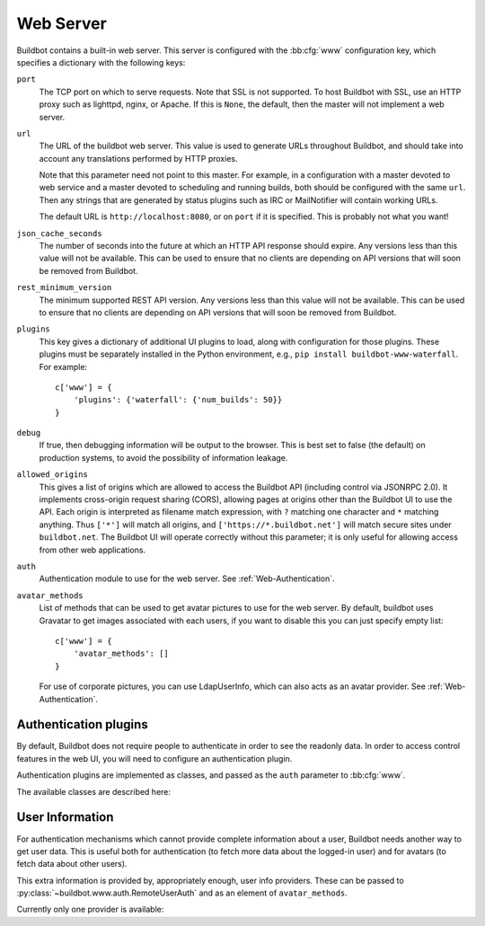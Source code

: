 .. bb:cfg:: www

Web Server
----------

Buildbot contains a built-in web server.
This server is configured with the :bb:cfg:`www` configuration key, which specifies a dictionary with the following keys:

.. note:
    As of Buildbot 0.9.0, the built-in web server replaces the old ``WebStatus`` plugin.

``port``
    The TCP port on which to serve requests.
    Note that SSL is not supported.
    To host Buildbot with SSL, use an HTTP proxy such as lighttpd, nginx, or Apache.
    If this is ``None``, the default, then the master will not implement a web server.

``url``
    The URL of the buildbot web server.
    This value is used to generate URLs throughout Buildbot, and should take into account any translations performed by HTTP proxies.

    Note that this parameter need not point to this master.
    For example, in a configuration with a master devoted to web service and a master devoted to scheduling and running builds, both should be configured with the same ``url``.
    Then any strings that are generated by status plugins such as IRC or MailNotifier will contain working URLs.

    The default URL is ``http://localhost:8080``, or on ``port`` if it is specified.
    This is probably not what you want!

``json_cache_seconds``
    The number of seconds into the future at which an HTTP API response should expire.
    Any versions less than this value will not be available.
    This can be used to ensure that no clients are depending on API versions that will soon be removed from Buildbot.

``rest_minimum_version``
    The minimum supported REST API version.
    Any versions less than this value will not be available.
    This can be used to ensure that no clients are depending on API versions that will soon be removed from Buildbot.

``plugins``
    This key gives a dictionary of additional UI plugins to load, along with configuration for those plugins.
    These plugins must be separately installed in the Python environment, e.g., ``pip install buildbot-www-waterfall``.
    For example::

        c['www'] = {
            'plugins': {'waterfall': {'num_builds': 50}}
        }

``debug``
    If true, then debugging information will be output to the browser.
    This is best set to false (the default) on production systems, to avoid the possibility of information leakage.

``allowed_origins``
    This gives a list of origins which are allowed to access the Buildbot API (including control via JSONRPC 2.0).
    It implements cross-origin request sharing (CORS), allowing pages at origins other than the Buildbot UI to use the API.
    Each origin is interpreted as filename match expression, with ``?`` matching one character and ``*`` matching anything.
    Thus ``['*']`` will match all origins, and ``['https://*.buildbot.net']`` will match secure sites under ``buildbot.net``.
    The Buildbot UI will operate correctly without this parameter; it is only useful for allowing access from other web applications.

``auth``
   Authentication module to use for the web server.
   See :ref:`Web-Authentication`.

``avatar_methods``
    List of methods that can be used to get avatar pictures to use for the web server.
    By default, buildbot uses Gravatar to get images associated with each users, if you want to disable this you can just specify empty list::

        c['www'] = {
            'avatar_methods': []
        }

    For use of corporate pictures, you can use LdapUserInfo, which can also acts as an avatar provider.
    See :ref:`Web-Authentication`.

.. _Web-Authentication:

Authentication plugins
~~~~~~~~~~~~~~~~~~~~~~

By default, Buildbot does not require people to authenticate in order to see the readonly data.
In order to access control features in the web UI, you will need to configure an authentication plugin.

Authentication plugins are implemented as classes, and passed as the ``auth`` parameter to :bb:cfg:`www`.

The available classes are described here:

.. py:class:: buildbot.www.auth.NoAuth()

    This class is the default authentication plugin, which disables authentication

.. py:class:: buildbot.www.auth.UserPasswordAuth(users)

    :param users: list of ``("user","password")`` tuples, or a dictionary of ``{"user": "password", ..}``

    Simple username/password authentication using a list of user/password tuples provided in the configuration file.

    ::

        from buildbot.plugins import util
        c['www'] = {
            # ...
            'auth': util.UserPasswordAuth({"homer": "doh!"}),
        }

.. py:class:: buildbot.www.auth.HTPasswdAuth(passwdFile)

    :param passwdFile: An :file:`.htpasswd` file to read

    This class implements simple username/password authentication against a standard :file:`.htpasswd` file.

    ::

        from buildbot.plugins import util
        c['www'] = {
            # ...
            'auth': util.HTPasswdAuth("my_htpasswd"),
        }

.. py:class:: buildbot.www.oauth2.GoogleAuth(clientId, clientSecret)

    :param clientId: The client ID of your buildbot application
    :param clientSecret: The client secret of your buildbot application

    This class implements an authentication with Google_ single sign-on.
    You can look at the Google_ oauth2 documentation on how to register your Buildbot instance to the Google systems.
    The developer console will give you the two parameters you have to give to ``GoogleAuth``

    Register your Buildbot instance with the ``BUILDBOT_URL/auth/login`` url as the allowed redirect URI.

    Example::

        from buildbot.plugins import util
        c['www'] = {
            # ...
            'auth': util.GoogleAuth("clientid", "clientsecret"),
        }

    in order to use this module, you need to install the python ``requests`` module

    .. code-block:: bash

            pip install requests

.. _Google: https://developers.google.com/accounts/docs/OAuth2

.. py:class:: buildbot.www.oauth2.GitHubAuth(clientId, clientSecret)

    :param clientId: The client ID of your buildbot application
    :param clientSecret: The client secret of your buildbot application

    This class implements an authentication with GitHub_ single sign-on.
    It functions almost identically to the :py:class:`~buildbot.www.oauth2.GoogleAuth` class.

    Register your Buildbot instance with the ``BUILDBOT_URL/auth/login`` url as the allowed redirect URI.

    Example::

        from buildbot.plugins import util
        c['www'] = {
            # ...
            'auth': util.GitHubAuth("clientid", "clientsecret"),
        }

.. _GitHub: http://developer.github.com/v3/oauth_authorizations/

.. py:class:: buildbot.www.auth.RemoteUserAuth

    :param header: header to use to get the username (defaults to ``REMOTE_USER``)
    :param headerRegex: regular expression to get the username from header value (defaults to ``"(?P<username>[^ @]+)@(?P<realm>[^ @]+)").  Note that your at least need to specify a ``?P<username>`` regular expression named group.
    :param userInfoProvider: user info provider; see :ref:`User-Information`

    If the Buildbot UI is served through a reverse proxy that supports HTTP-based authentication (like apache or lighttpd), it's possible to to tell Buildbot to trust the web server and get the username from th request headers.

    Administrator must make sure that it's impossible to get access to Buildbot using other way than through frontend.
    Usually this means that Buildbot should listen for incoming connections only on localhost (or on some firewall-protected port).
    The reverse proxy must require HTTP authentication to access Buildbot pages (using any source for credentials, such as htpasswd, PAM, LDAP, Kerberos).

    Example::

        from buildbot.plugins import util
        c['www'] = {
            # ...
            'auth': util.RemoteUserAuth(),
        }

    A corresponding Apache configuration example

    .. code-block:: none

        <Location "/">
                AuthType Kerberos
                AuthName "Buildbot login via Kerberos"
                KrbMethodNegotiate On
                KrbMethodK5Passwd On
                KrbAuthRealms <<YOUR CORP REALMS>>
                KrbVerifyKDC off
                KrbServiceName Any
                Krb5KeyTab /etc/krb5/krb5.keytab
                KrbSaveCredentials Off
                require valid-user
                Order allow,deny

                Satisfy Any

                #] SSO
                RewriteEngine On
                RewriteCond %{LA-U:REMOTE_USER} (.+)$
                RewriteRule . - [E=RU:%1,NS]
                RequestHeader set REMOTE_USER %{RU}e

        </Location>

    The advantage of this sort of authentication is that it is uses a proven and fast implementation for authentication.
    The problem is that the only information that is passed to Buildbot is the username, and there is no way to pass any other information like user email, user groups, etc.
    That information can be very useful to the mailstatus plugin, or for authorization processes.
    See :ref:`User-Information` for a mechanism to supply that information.

.. _User-Information:

User Information
~~~~~~~~~~~~~~~~

For authentication mechanisms which cannot provide complete information about a user, Buildbot needs another way to get user data.
This is useful both for authentication (to fetch more data about the logged-in user) and for avatars (to fetch data about other users).

This extra information is provided by, appropriately enough, user info providers.
These can be passed to :py:class:`~buildbot.www.auth.RemoteUserAuth` and as an element of ``avatar_methods``.

Currently only one provider is available:

.. py:class:: buildbot.ldapuserinfos.LdapUserInfo(uri, bindUser, bindPw, accountBase, groupBase, accountPattern, groupMemberPattern, accountFullName, accountEmail, groupName, avatarPattern, avatarData, accountExtraFields)

        :param uri: uri of the ldap server
        :param bind_user: username of the ldap account that is used to get the infos for other users (usually a "faceless" account)
        :param bind_pw: password of the ``bindUser``
        :param accountBase: the base dn (distinguished name)of the user database
        :param groupBase: the base dn of the groups database
        :param accountPattern: the pattern for searching in the account database. This must contain the ``%(username)s`` string, which is replaced by the searched username
        :param groupMemberPattern: the pattern for searching in the group database. This must contain the ``%(dn)s`` string, which is replaced by the searched username's dn
        :param accountFullName: the name of the field in account ldap database where the full user name is to be found.
        :param accountEmail: the name of the field in account ldap database where the user email is to be found.
        :param groupName: the name of the field in groups ldap database where the group name is to be found.
        :param avatarPattern: the pattern for searching avatars from emails in the account database. This must contain the ``%(email)s`` string, which is replaced by the searched email
        :param avatarData: the name of the field in groups ldap database where the avatar picture is to be found. This field is supposed to contain the raw picture, format is automatically detected from jpeg, png or git.
        :param accountExtraFields: extra fields to extracts for use with the authorization policies.

        Example::

            from buildbot.plugins import util

            # this configuration works for MS Active Directory ldap implementation
            # we use it for user info, and avatars
            userInfoProvider = util.LdapUserInfo(
                uri='ldap://ldap.mycompany.com:3268',
                bind_user='ldap_user',
                bind_pw='p4$$wd',
                accountBase='dc=corp,dc=mycompany,dc=com',
                groupBase='dc=corp,dc=mycompany,dc=com',
                accountPattern='(&(objectClass=person)(sAMAccountName=%(username)s))',
                accountFullName='displayName',
                accountEmail='mail',
                groupMemberPattern='(&(objectClass=group)(member=%(dn)s))',
                groupName='cn',
                avatarPattern='(&(objectClass=person)(mail=%(email)s))',
                avatarData='thumbnailPhoto',
            )
            c['www'] = dict(port=PORT, allowed_origins=["*"],
                            url=c['buildbotURL'],
                            auth=util.RemoteUserAuth(userInfoProvider),
                            avatar_methods=[userInfoProvider,
                                            util.AvatarGravatar()])

        In order to use this module, you need to install the ``python3-ldap`` module:

        .. code-block:: bash

                pip install python3-ldap
